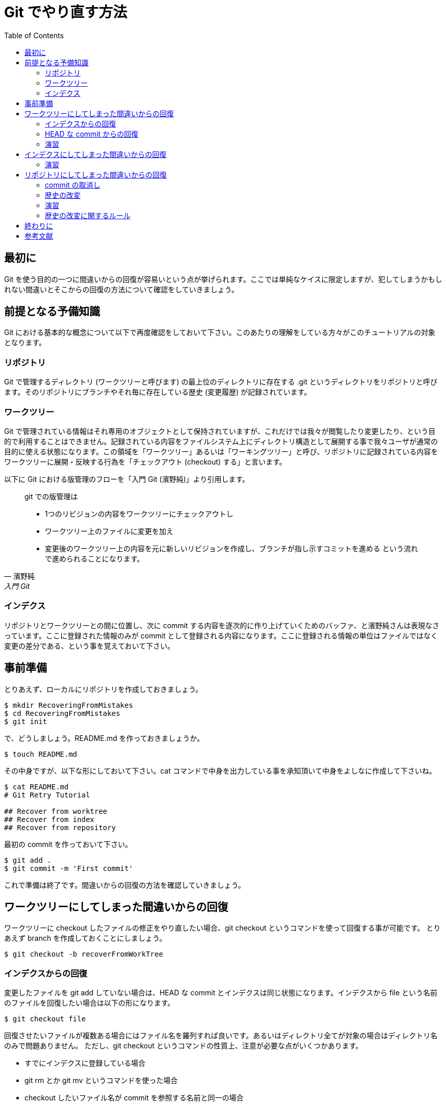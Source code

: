 = Git でやり直す方法
:toc:
:icons: font
:quick-uri: https://github.com/yamanetoshi/git-handson

== 最初に

Git を使う目的の一つに間違いからの回復が容易いという点が挙げられます。ここでは単純なケイスに限定しますが、犯してしまうかもしれない間違いとそこからの回復の方法について確認をしていきましょう。

== 前提となる予備知識

Git における基本的な概念について以下で再度確認をしておいて下さい。このあたりの理解をしている方々がこのチュートリアルの対象となります。

=== リポジトリ

Git で管理するディレクトリ (ワークツリーと呼びます) の最上位のディレクトリに存在する .git というディレクトリをリポジトリと呼びます。そのリポジトリにブランチやそれ毎に存在している歴史 (変更履歴) が記録されています。

=== ワークツリー

Git で管理されている情報はそれ専用のオブジェクトとして保持されていますが、これだけでは我々が閲覧したり変更したり、という目的で利用することはできません。記録されている内容をファイルシステム上にディレクトリ構造として展開する事で我々ユーザが通常の目的に使える状態になります。この領域を「ワークツリー」あるいは「ワーキングツリー」と呼び、リポジトリに記録されている内容をワークツリーに展開・反映する行為を「チェックアウト (checkout) する」と言います。

以下に Git における版管理のフローを「入門 Git (濱野純)」より引用します。

[quote, 濱野純, 入門 Git]
____
git での版管理は

- 1つのリビジョンの内容をワークツリーにチェックアウトし
- ワークツリー上のファイルに変更を加え
- 変更後のワークツリー上の内容を元に新しいリビジョンを作成し、ブランチが指し示すコミットを進める
という流れで進められることになります。
____

=== インデクス

リポジトリとワークツリーとの間に位置し、次に commit する内容を逐次的に作り上げていくためのバッファ、と濱野純さんは表現なさっています。ここに登録された情報のみが commit として登録される内容になります。ここに登録される情報の単位はファイルではなく変更の差分である、という事を覚えておいて下さい。

== 事前準備

とりあえず、ローカルにリポジトリを作成しておきましょう。

[source, shell]
----
$ mkdir RecoveringFromMistakes
$ cd RecoveringFromMistakes
$ git init
----

で、どうしましょう。README.md を作っておきましょうか。

[source, shell]
----
$ touch README.md
----

その中身ですが、以下な形にしておいて下さい。cat コマンドで中身を出力している事を承知頂いて中身をよしなに作成して下さいね。

[source, shell]
----
$ cat README.md
# Git Retry Tutorial

## Recover from worktree
## Recover from index
## Recover from repository
----

最初の commit を作っておいて下さい。

[source, shell]
----
$ git add .
$ git commit -m 'First commit'
----

これで準備は終了です。間違いからの回復の方法を確認していきましょう。  

== ワークツリーにしてしまった間違いからの回復

ワークツリーに checkout したファイルの修正をやり直したい場合、git checkout というコマンドを使って回復する事が可能です。
とりあえず branch を作成しておくことにしましょう。

[source, shell]
----
$ git checkout -b recoverFromWorkTree
----    

=== インデクスからの回復

変更したファイルを git add していない場合は、HEAD な commit とインデクスは同じ状態になります。インデクスから file という名前のファイルを回復したい場合は以下の形になります。

[source, shell]
----
$ git checkout file
----

回復させたいファイルが複数ある場合にはファイル名を羅列すれば良いです。あるいはディレクトリ全てが対象の場合はディレクトリ名のみで問題ありません。
ただし、git checkout というコマンドの性質上、注意が必要な点がいくつかあります。

* すでにインデクスに登録している場合
* git rm とか git mv というコマンドを使った場合
* checkout したいファイル名が commit を参照する名前と同一の場合

git checkout はインデクスから指定されたファイルを復帰する、という事と git checkout は commit オブジェクトを取り扱うコマンドでもある、という事です。
順にこれらのケイスを確認してみます。

[source, shell]
----
$ vi file
$ git add file
$ vi file
$ git checkout file
----

こうした操作を行なった場合、最後に git add で登録された状態に復帰します。もし、インデクスに登録した状態さえも廃棄したい場合には次に紹介する commit から回復、という方法を使えば良いでしょう。
git checkout はインデクスに登録されている状態をワークツリーに取り出す、という事を覚えておいて下さい。

また、git rm や git mv というコマンドはインデクスも操作対象となりますので、以下の操作は無効となります。

[source, shell]
----
$ git rm file
$ git mv hello goodby
$ git checkout file hello
----

最後ですが、git checkout というコマンドは commit や branch を操作するためのコマンドでもあります。例えば branch の名前とインデクスから checkout したいファイルが同じ場合には、その旨を明示する必要があります。
例えば README.md というファイルが存在する場合、

[source, shell]
----
$ git checkout -b README.md
$ vi README.md
$ git checkout README.md
----

とした場合には branch の移動、と git コマンドは理解します。README.md をインデクスから取り出す場合には以下のようにします。

[source, shell]
----
$ git checkout -- README.md
----

とりあえず、commit から回復する方法も確認してから色々試してみましょう。もう少し我慢して下さいね。
  
=== HEAD な commit からの回復

インデクスに登録した後に修正が間違っている事が分かった場合、どうすれば良いかというと最新の commit から情報を取り出せば良いことになります。最新の commit は HEAD という名前で参照できますので方法としては以下のような形になります。

[source, shell]
----
$ git checkout HEAD file
----

このコマンドでインデクスも HEAD の情報が反映されます。ファイルが複数の場合やディレクトリの場合など、インデクスから取り出す方法と同様です。ちなみに commit オブジェクトを正しく参照していれば、どの commit からでも情報を取り出すことが可能です。

=== 演習

以下を試してみて下さい。

* README.md を改変してみてインデクスから戻す
* README.md を改変し、インデクスに登録してからさらに改変し、インデクスから戻す
* README.md を改変し、インデクスに登録してからさらに改変し、HEAD の状態に戻す
* git rm README.md して git checkout README.md で回復できないことを確認
* git mv README.md hoge.md して git checkout README.md で回復できないことを確認

以下、順に手順を示します。

README.md を改変してみてインデクスから戻す

[source, shell]
----
$ vi README.md
$ git checkout README.md
$ cat README.md
----

README.md を改変し、インデクスに登録してからさらに改変し、インデクスから戻す

[source, shell]
----
$ vi README.md
$ git add README.md
$ vi README.md
$ git checkout README.md
$ cat README.md
----

README.md を改変し、インデクスに登録してからさらに改変し、HEAD の状態に戻す

[source, shell]
----
$ vi README.md
$ git add README.md
$ vi README.md
$ git checkout HEAD README.md
$ cat README.md
----

git rm README.md して git checkout README.md で回復できないことを確認

[source, shell]
----
$ git rm README.md
$ git checkout README.md
$ git checkout HEAD README.md
----

git mv README.md hoge.md して git checkout README.md で回復できないことを確認

[source, shell]
----
$ git mv README.md hoge.md
$ git checkout README.md
$ git checkout HEAD README.md
----

README.md という branch を作成してそこで同様の作業をするとどうなるか、も確認してみて下さい。最後にワークツリーの状態は戻しておくか commit を作成するかしておいて下さい。
master branch に戻っておきましょう。

[source, shell]
----
$ git checkout master
----

== インデクスにしてしまった間違いからの回復

以下のコマンドで HEAD な commit から file を取り出してインデクスとワークツリーに反映させることができる、という事は確認しました。

[source, shell]
----
$ git checkout HEAD file
----

ワークツリーの状態はそのままでインデクスのみ回復させたい場合もあるかもしれません。インデクス全体を HEAD の状態に回復させるには以下の方法を使います。

[source, shell]
----
$ git reset
----

また、全体ではなくて特定のファイルのみ、という場合にはファイル名を指定します。

[source, shell]
----
$ git reset file
----

git reset の場合もファイル名と commit や branch 名前が同一の場合の指定の方法は checkout と同様です。また、ファイル名を指定する場合には HEAD 以外の commit でも構いません。

[source, shell]
----
$ git reset HEAD~4 file
----

が、こうした使い方はファイル名を引数として指定する事が前提です。つまり以下のコマンドはインデクスのみ回復、という訳でない事に注意してください。

[source, shell]
----
$ git reset HEAD~4
----

これについては後述します。

=== 演習

とりあえず branch を作成してそちらで確認をしましょう。

[source, shell]
----
$ git checkout -b recoverFromIndex
----

では、git diff と git diff --cached を使って状態の確認をしてみましょう。ちなみに

* git diff はインデクスとワークツリー間の diff
* git diff --cached は HEAD とインデクス間の diff

となります。

[source, shell]
----
$ vi README.md
$ git add README.md
$ git diff README.md
$ git diff --cached README.md
$ git reset README.md
$ git diff README.md
$ git diff --cached README.md
----

最初の確認ではインデクスとワークツリーの状態は同じで、HEAD の状態とは異なっています。また、reset した後では HEAD とインデクスの状態が同じで、ワークツリーの状態とは異なっている、という形になっている事が分かりますか?
ちなみに vi で修正した README.md の状態を元に戻すにはどうすれば良いでしょうか?

== リポジトリにしてしまった間違いからの回復

ワークツリーやインデクスにしてしまった間違いからは、ある程度回復できるようになっていることと思います。ここでは歴史にしてしまった間違いからの回復方法を確認しましょう。

=== commit の取消し

commit の取り消しは git reset というコマンドを使います。前節で出てきた

[source, shell]
----
$ git reset HEAD~4
----

という操作はワークツリーの状態はそのままで、commit およびインデクスの状態を最新の commit から 4 つ分を廃棄する、という事を意味します。
また、ワークツリーを含めて戻したい、という場合には --hard というオプションを付けます。

[source, shell]
----
$ git reset --hard HEAD~4
----

ちなみに最新の commit をワークツリーも含めて廃棄、は以下となります。

[source, shell]
----
$ git reset --hard HEAD^
----

よく使います。また、git reset には --soft というオプションもあり、これを指定すると HEAD の位置のみが変わり、ワークツリーとインデクスには影響がありません。
  
=== 歴史の改変

バグ fix 目的でローカルリポジトリで試行錯誤な commit を作りつつ、ということはよくありますが、そうした試行錯誤の痕跡は一つに纏めたいです。あるいは Github の Pull Request については commit を纏めましょう、というのが一つのルールというかマナーになっています。
こうしたケイスに対応するために、複数の commit を一つに纏めるための操作も用意されています。例えばバグ対応なブランチで以下のような歴史になっている場合、

[source, shell]
----
commit d3ac706
 tempolary commit
     
commit d20c160
 tempolary commit
     
commit 10f6712
 tempolary commit
     
commit 3c6f9db
 tempolary commit
     
commit 68da780
 tempolary commit
---- 
 
HEAD が d3ac706 として、これらを一つに纏めるには以下のコマンドを実行します。

[source, shell]
----
$ git rebase -i HEAD~5
----

すると (デフォルトでは) vi が起動され、以下な表示になるでしょう。
    
[source, shell]
----
pick d3ac706
pick d20c160
pick 10f6712
pick 3c6f9db
pick 68da780
  
# Rebase bdd3996..bd66e17 onto bdd3996
#
# Commands:
#  p, pick = use commit
#  r, reword = use commit, but edit the commit message
#  e, edit = use commit, but stop for amending
#  s, squash = use commit, but meld into previous commit
#  f, fixup = like "squash", but discard this commit's log message
#  x, exec = run command (the rest of the line) using shell
#
# If you remove a line here THAT COMMIT WILL BE LOST.
# However, if you remove everything, the rebase will be aborted.
#
----

先頭のみ pick のままにしておき、以降を s(quash) と修正して上書き保存してエディタを終了するとログを編集するために再び (デフォルトでは) vi が起動されるでしょう。ログをよしなに修正して上書き保存して終了すれば commit が一つに纏まるでしょう。

=== 演習

branch を作成します。

[source, shell]
----
$ git checkout -b changeHistory
----

その上で、commit を作ったり消したり、あるいは複数の commit を一つに纏めたり、など色々試験してみて下さい。

=== 歴史の改変に関するルール

ちなみに git rebase による歴史の改変については厳格なルール設定がされています。それは「他人が見たことのある commit は rebase してはいけない」というものです。ローカルな歴史は改変しても構いませんが、それを公開してしまった後に改変する、という事はしてはいけない、ということは覚えておいて下さい。

== 終わりに

Git を利用して変更を管理する間にしてしまうかもしれない簡単な間違いはこれである程度対応できるのではないかと思います。沢山間違えて know-how を身に付けて下さい。

また、これを読んだみなさんからのフィードバックをお待ちしています。リポジトリは Github に置かれています。Issue や Pull Request など、ご遠慮なくどうぞ!!

* https://github.com/yamanetoshi/Git-Handson

== 参考文献

* 入門 Git 秀和システム 濱野 純
* http://d.hatena.ne.jp/murank/20110327/1301224770[git reset についてもまとめてみる]
* http://d.hatena.ne.jp/murank/20110320/1300619118[git diff の使い方がほんの少し理解できた]
